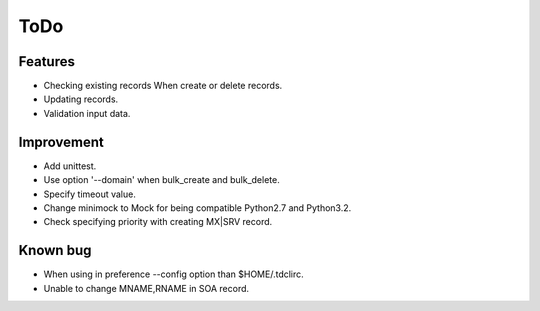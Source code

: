 ToDo
====

Features
--------

* Checking existing records When create or delete records.
* Updating records.
* Validation input data.

Improvement
-----------

* Add unittest.
* Use option '--domain' when bulk_create and bulk_delete.
* Specify timeout value.
* Change minimock to Mock for being compatible Python2.7 and Python3.2.
* Check specifying priority with creating MX|SRV record.

Known bug
---------

* When using in preference --config option than $HOME/.tdclirc.
* Unable to change MNAME,RNAME in SOA record.
